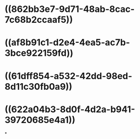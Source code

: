 * ((862bb3e7-9d71-48ab-8cac-7c68b2ccaaf5))
* ((af8b91c1-d2e4-4ea5-ac7b-3bce922159fd))
* ((61dff854-a532-42dd-98ed-8d11c30fb0a9))
* ((622a04b3-8d0f-4d2a-b941-39720685e4a1))
*